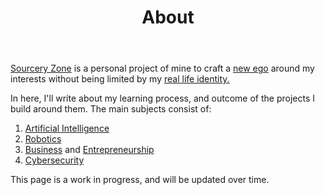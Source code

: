 #+TITLE: About

[[/][Sourcery Zone]] is a personal project of mine to craft a [[https://en.wikipedia.org/wiki/Alter_ego][new ego]] around
my interests without being limited by my [[https://paulgraham.com/identity.html][real life identity.]]

In here, I'll write about my learning process, and outcome of the
projects I build around them. The main subjects consist of:

1. [[https://en.wikipedia.org/wiki/Artificial_intelligence][Artificial Intelligence]]
2. [[https://en.wikipedia.org/wiki/Robotics][Robotics]]
3. [[https://en.wikipedia.org/wiki/Business][Business]] and [[https://en.wikipedia.org/wiki/Entrepreneurship][Entrepreneurship]]
4. [[https://en.wikipedia.org/wiki/Computer_security][Cybersecurity]]

#+begin_note
This page is a work in progress, and will be updated over time.
#+end_note

